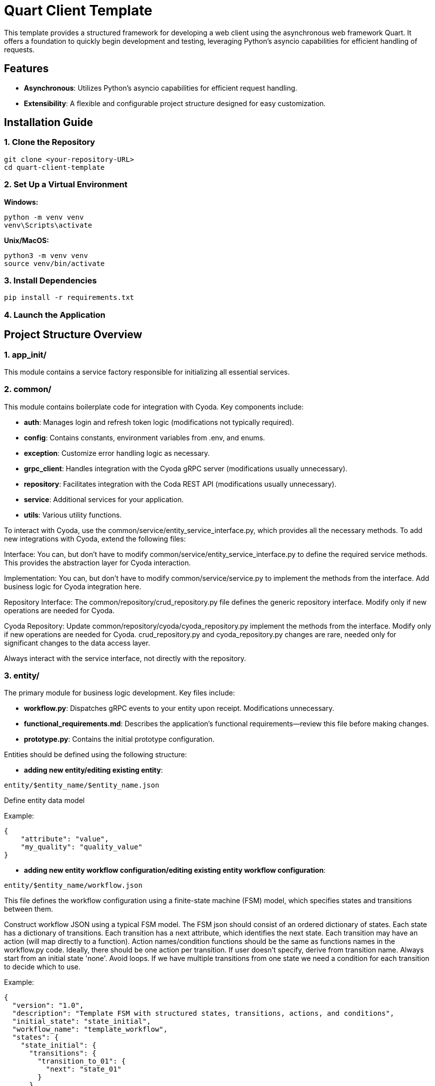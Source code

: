 
= Quart Client Template

This template provides a structured framework for developing a web client using the asynchronous web framework Quart. It offers a foundation to quickly begin development and testing, leveraging Python's asyncio capabilities for efficient handling of requests.

== Features

- **Asynchronous**: Utilizes Python's asyncio capabilities for efficient request handling.
- **Extensibility**: A flexible and configurable project structure designed for easy customization.

== Installation Guide

=== 1. Clone the Repository

[source]
----
git clone <your-repository-URL>
cd quart-client-template
----

=== 2. Set Up a Virtual Environment

**Windows:**

[source]
----
python -m venv venv
venv\Scripts\activate
----

**Unix/MacOS:**

[source]
----
python3 -m venv venv
source venv/bin/activate
----

=== 3. Install Dependencies

[source]
----
pip install -r requirements.txt
----

=== 4. Launch the Application

== Project Structure Overview

=== 1. app_init/

This module contains a service factory responsible for initializing all essential services.

=== 2. common/

This module contains boilerplate code for integration with Cyoda. Key components include:

- **auth**: Manages login and refresh token logic (modifications not typically required).
- **config**: Contains constants, environment variables from .env, and enums.
- **exception**: Customize error handling logic as necessary.
- **grpc_client**: Handles integration with the Cyoda gRPC server (modifications usually unnecessary).
- **repository**: Facilitates integration with the Coda REST API (modifications usually unnecessary).
- **service**: Additional services for your application.
- **utils**: Various utility functions.

To interact with Cyoda, use the common/service/entity_service_interface.py, which provides all the necessary methods. To add new integrations with Cyoda, extend the following files:

Interface: You can, but don't have to modify common/service/entity_service_interface.py to define the required service methods. This provides the abstraction layer for Cyoda interaction.

Implementation: You can, but don't have to modify common/service/service.py to implement the methods from the interface. Add business logic for Cyoda integration here.

Repository Interface: The common/repository/crud_repository.py file defines the generic repository interface. Modify only if new operations are needed for Cyoda.

Cyoda Repository: Update common/repository/cyoda/cyoda_repository.py implement the methods from the interface. Modify only if new operations are needed for Cyoda.
crud_repository.py and cyoda_repository.py changes are rare, needed only for significant changes to the data access layer.

Always interact with the service interface, not directly with the repository.

=== 3. entity/

The primary module for business logic development. Key files include:

- **workflow.py**: Dispatches gRPC events to your entity upon receipt. Modifications unnecessary.
- **functional_requirements.md**: Describes the application’s functional requirements—review this file before making changes.
- **prototype.py**: Contains the initial prototype configuration.

Entities should be defined using the following structure:

- **adding new entity/editing existing entity**:
[source]
----
entity/$entity_name/$entity_name.json
----

Define entity data model

Example:

[source]
----
{
    "attribute": "value",
    "my_quality": "quality_value"
}
----


- **adding new entity workflow configuration/editing existing entity workflow configuration**:

[source]
----
entity/$entity_name/workflow.json
----

This file defines the workflow configuration using a finite-state machine (FSM) model, which specifies states and transitions between them.

Construct workflow JSON using a typical FSM model.
The FSM json should consist of an ordered dictionary of states. Each state has a dictionary of transitions. Each transition has a next attribute, which identifies the next state.
Each transition may have an action (will map directly to a function).
Action names/condition functions should be the same as functions names in the workflow.py code.
Ideally, there should be one action per transition. If user doesn't specify, derive from transition name.
Always start from an initial state 'none'.
Avoid loops.
If we have multiple transitions from one state we need a condition for each transition to decide which to use.

Example:

[source]
----
{
  "version": "1.0",
  "description": "Template FSM with structured states, transitions, actions, and conditions",
  "initial_state": "state_initial",
  "workflow_name": "template_workflow",
  "states": {
    "state_initial": {
      "transitions": {
        "transition_to_01": {
          "next": "state_01"
        }
      }
    },
    "state_01": {
      "transitions": {
        "transition_to_02": {
          "next": "state_02",
          "action": {
            "name": "example_function_name"
          }
        }
      }
    },
    "state_02": {
      "transitions": {
        "transition_with_condition_simple": {
          "next": "state_condition_check_01",
          "condition": {
            "type": "function",
            "function": {
              "name": "example_function_name_returns_bool"
            }
          }
        }
      }
    },
    "state_condition_check_01": {
      "transitions": {
        "transition_with_condition_group": {
          "next": "state_terminal",
          "condition": {
            "type": "group",
            "name": "condition_group_gamma",
            "operator": "AND",
            "parameters": [
              {
                "jsonPath": "sampleFieldA",
                "operatorType": "equals (disregard case)",
                "value": "template_value_01",
                "type": "simple"
              }
            ]
          }
        }
      }
    }
  }
}
----

Available operator values:,
AND, OR, NOT
Available operatorType values:",
EQUALS, NOT_EQUAL, IEQUALS, INOT_EQUAL, IS_NULL, NOT_NULL, GREATER_THAN, GREATER_OR_EQUAL, LESS_THAN, LESS_OR_EQUAL,
ICONTAINS, ISTARTS_WITH, IENDS_WITH, INOT_CONTAINS, INOT_STARTS_WITH, INOT_ENDS_WITH, MATCHES_PATTERN, BETWEEN, BETWEEN_INCLUSIVE

- **adding new workflow processors code/editing existing workflow processors code**:

The logic for processing workflows is implemented in entity/$entity_name/workflow.py:
Each function name matches action/processor or criteria function name.

[source]
----
async def process_compute_status(entity: dict):
    final_result = do_some_user_request(...)
    entity["final_result"] = final_result
    entity["workflowProcessed"] = True
----

Example for condition functions:

[source]
----
async def function_name(entity: dict) -> bool:
    return True
----

Please make sure all action functions and condition functions for the newly generated workflow are implemented in the code.
Generate new action functions and condition functions if necessary and remove any 'orphan' functions.
Processes should take only one argument entity.


=== 4. helm/

This folder contains deployment configurations for the Cyoda cloud. **Do not modify** unless you are certain of what you're doing.

=== 5. routes/

The routes/routes.py file contains the core API logic. Feel free to improve this code, but always preserve the existing structure and business logic.

== API Integration Guidelines

=== 1. Adding an Item

[source]
----
id = await entity_service.add_item(
    token=cyoda_auth_service,
    entity_model="{entity_name}",
    entity_version=ENTITY_VERSION,
    entity=data
)
----

=== 2. Retrieving an Item

[source]
----
await entity_service.get_item(...)
await entity_service.get_items(...)
await entity_service.get_items_by_condition(...)
----

=== 3. Updating an Item

[source]
----
await entity_service.update_item(...)
----

=== 4. Deleting an Item

[source]
----
await entity_service.delete_item(...)
----

Important: Ensure that the `id` is treated as a string. If numeric values were previously used, now use a string as the technical ID.

For managing entity versions, always use:

[source]
----
from common.config.config import ENTITY_VERSION
----

=== Example Condition Format

[source]
----
{
  "cyoda": {
    "type": "group",
    "operator": "AND",
    "conditions": [
      {
        "jsonPath": "$.my_attribute",
        "operatorType": "EQUALS",
        "value": false,
        "type": "simple"
      },
      {
        "jsonPath": "$.my_attribute",
        "operatorType": "GREATER_THAN",
        "value": 1,
        "type": "simple"
      }
    ]
  }
}
----

== Response Format

=== 1. Adding an Item

[source]
----
id = await entity_service.add_item(
    token=cyoda_auth_service,
    entity_model="{entity_name}",
    entity_version=ENTITY_VERSION,
    entity=data
)
return id  # Return the id, without retrieving the result immediately.
----

=== 2. Retrieving an Item

[source]
----
await entity_service.get_item(
    token=cyoda_auth_service,
    entity_model="{entity_name}",
    entity_version=ENTITY_VERSION,
    technical_id=<id>
)
await entity_service.get_items(...)
await entity_service.get_items_by_condition(...)
----

=== 3. Updating an Item

[source]
----
await entity_service.update_item(
    token=cyoda_auth_service,
    entity_model="{entity_name}",
    entity_version=ENTITY_VERSION,
    entity=data,
    technical_id=id,
    meta={}
)
----

=== 4. Deleting an Item

[source]
----
await entity_service.delete_item(
    token=cyoda_auth_service,
    entity_model="{entity_name}",
    entity_version=ENTITY_VERSION,
    technical_id=id,
    meta={}
)
----

== Logging Example

[source]
----
import logging
from app_init.app_init import BeanFactory

factory = BeanFactory(config={'CHAT_REPOSITORY': 'cyoda'})
entity_service: EntityService = factory.get_services()['entity_service']
cyoda_auth_service = factory.get_services()["cyoda_auth_service"]
logger = logging.getLogger(__name__)
logger.setLevel(logging.INFO)
logger.exception(e)
----